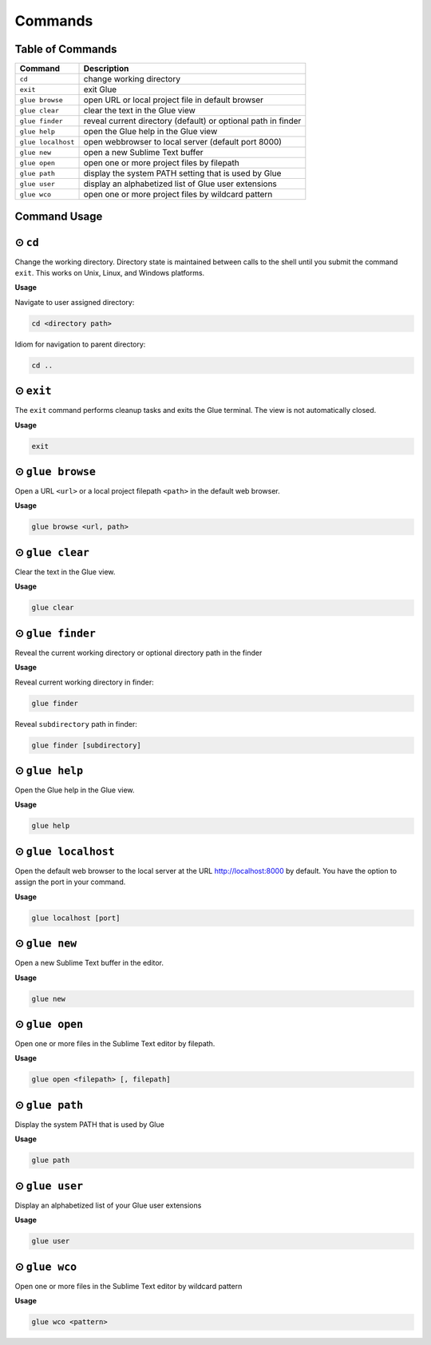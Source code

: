 Commands
============

Table of Commands
-------------------

====================   ================================================================
 Command                Description
====================   ================================================================
``cd``					change working directory
``exit``       	 		exit Glue
``glue browse``    		open URL or local project file in default browser
``glue clear``          clear the text in the Glue view
``glue finder``         reveal current directory (default) or optional path in finder
``glue help``			open the Glue help in the Glue view
``glue localhost``      open webbrowser to local server (default port 8000)
``glue new``			open a new Sublime Text buffer
``glue open``			open one or more project files by filepath
``glue path``			display the system PATH setting that is used by Glue
``glue user``			display an alphabetized list of Glue user extensions
``glue wco``			open one or more project files by wildcard pattern
====================   ================================================================

Command Usage
----------------

⊙ ``cd``
---------
Change the working directory.  Directory state is maintained between calls to the shell until you submit the command ``exit``.  This works on Unix, Linux, and Windows platforms.

**Usage**

Navigate to user assigned directory:

.. code::

	cd <directory path>

Idiom for navigation to parent directory:

.. code::

	cd ..


⊙ ``exit``
------------
The ``exit`` command performs cleanup tasks and exits the Glue terminal.  The view is not automatically closed.

**Usage**

.. code::

	exit


⊙ ``glue browse``
-------------------
Open a URL ``<url>`` or a local project filepath ``<path>`` in the default web browser.

**Usage**

.. code::

	glue browse <url, path>


⊙ ``glue clear``
-------------------
Clear the text in the Glue view.

**Usage**

.. code::

	glue clear


⊙ ``glue finder``
------------------------
Reveal the current working directory or optional directory path in the finder

**Usage**

Reveal current working directory in finder:

.. code::

	glue finder

Reveal ``subdirectory`` path in finder:

.. code::

	glue finder [subdirectory]


⊙ ``glue help``
------------------
Open the Glue help in the Glue view.

**Usage**

.. code::

	glue help


⊙ ``glue localhost``
-----------------------
Open the default web browser to the local server at the URL http://localhost:8000 by default.  You have the option to assign the port in your command.

**Usage**

.. code::

	glue localhost [port]


⊙ ``glue new``
-----------------
Open a new Sublime Text buffer in the editor.

**Usage**

.. code::

	glue new


⊙ ``glue open``
------------------
Open one or more files in the Sublime Text editor by filepath.

**Usage**

.. code::

	glue open <filepath> [, filepath]


⊙ ``glue path``
------------------
Display the system PATH that is used by Glue

**Usage**

.. code::

	glue path


⊙ ``glue user``
----------------
Display an alphabetized list of your Glue user extensions

**Usage**

.. code::

	glue user


⊙ ``glue wco``
-----------------
Open one or more files in the Sublime Text editor by wildcard pattern

**Usage**

.. code::

	glue wco <pattern>



